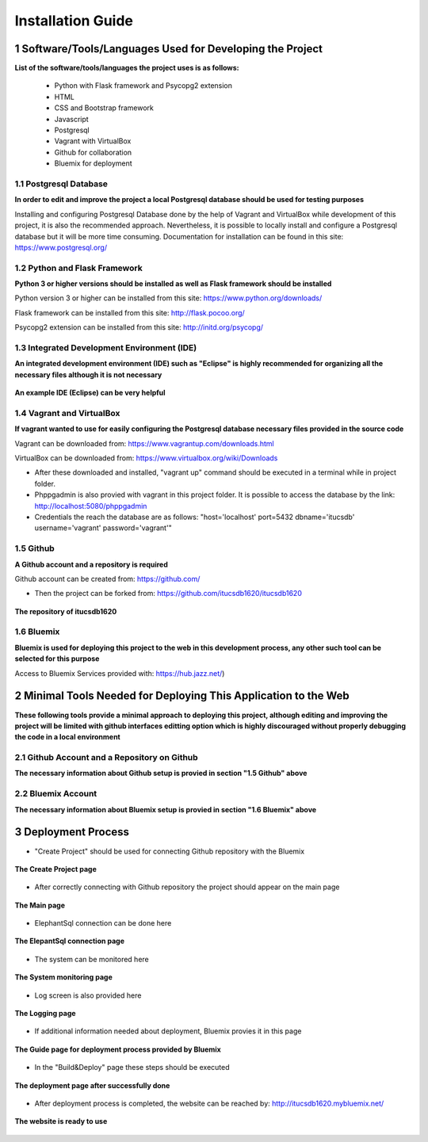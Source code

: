 Installation Guide
++++++++++++++++++

1 Software/Tools/Languages Used for Developing the Project
==========================================================

**List of the software/tools/languages the project uses is as follows:**

   * Python with Flask framework and Psycopg2 extension

   * HTML

   * CSS and Bootstrap framework

   * Javascript

   * Postgresql

   * Vagrant with VirtualBox

   * Github for collaboration

   * Bluemix for deployment

1.1 Postgresql Database
-----------------------

**In order to edit and improve the project a local Postgresql database should be used for testing purposes**

Installing and configuring Postgresql Database done by the help of Vagrant and VirtualBox while development of this project, it is also the recommended approach. Nevertheless, it is possible to locally install and configure a Postgresql database but it will be more time consuming. Documentation for installation can be found in this site: https://www.postgresql.org/

1.2 Python and Flask Framework
------------------------------

**Python 3 or higher versions should be installed as well as Flask framework should be installed**

Python version 3 or higher can be installed from this site: https://www.python.org/downloads/

Flask framework can be installed from this site: http://flask.pocoo.org/

Psycopg2 extension can be installed from this site: http://initd.org/psycopg/

1.3 Integrated Development Environment (IDE)
--------------------------------------------

**An integrated development environment (IDE) such as "Eclipse" is highly recommended for organizing all the necessary files although it is not necessary**

.. figure:: general_images/IDE_Example.png
      :scale: 70 %
      :alt: IDE_Example
      :align: center

      **An example IDE (Eclipse) can be very helpful**

1.4 Vagrant and VirtualBox
--------------------------

**If vagrant wanted to use for easily configuring the Postgresql database necessary files provided in the source code**

Vagrant can be downloaded from: https://www.vagrantup.com/downloads.html

VirtualBox can be downloaded from: https://www.virtualbox.org/wiki/Downloads

* After these downloaded and installed, "vagrant up" command should be executed in a terminal while in project folder.
* Phppgadmin is also provied with vagrant in this project folder. It is possible to access the database by the link: http://localhost:5080/phppgadmin
* Credentials the reach the database are as follows: "host='localhost' port=5432 dbname='itucsdb' username='vagrant' password='vagrant'"

1.5 Github
----------

**A Github account and a repository is required**

Github account can be created from: https://github.com/

* Then the project can be forked from: https://github.com/itucsdb1620/itucsdb1620

.. figure:: general_images/github.png
      :scale: 70 %
      :alt: github
      :align: center

      **The repository of itucsdb1620**


1.6 Bluemix
-----------

**Bluemix is used for deploying this project to the web in this development process, any other such tool can be selected for this purpose**

Access to Bluemix Services provided with: https://hub.jazz.net/)

2 Minimal Tools Needed for Deploying This Application to the Web
================================================================

**These following tools provide a minimal approach to deploying this project, although editing and improving the project will be limited with github interfaces editting option which is highly discouraged without properly debugging the code in a local environment**

2.1 Github Account and a Repository on Github
---------------------------------------------

**The necessary information about Github setup is provied in section "1.5 Github" above**

2.2 Bluemix Account
-------------------

**The necessary information about Bluemix setup is provied in section "1.6 Bluemix" above**

3 Deployment Process
====================

* "Create Project" should be used for connecting Github repository with the Bluemix

.. figure:: general_images/project_creation.png
      :scale: 70 %
      :alt: deployment_page
      :align: center

      **The Create Project page**

* After correctly connecting with Github repository the project should appear on the main page

.. figure:: general_images/project_page.png
      :scale: 70 %
      :alt: project_page
      :align: center

      **The Main page**

* ElephantSql connection can be done here

.. figure:: general_images/elephantsql_connection.png
      :scale: 70 %
      :alt: elephantsql_connection
      :align: center

      **The ElepantSql connection page**

* The system can be monitored here

.. figure:: general_images/monitoring_screen.png
      :scale: 70 %
      :alt: monitoring_screen
      :align: center

      **The System monitoring page**

* Log screen is also provided here

.. figure:: general_images/log_screen.png
      :scale: 70 %
      :alt: log_screen
      :align: center

      **The Logging page**

* If additional information needed about deployment, Bluemix provies it in this page

.. figure:: general_images/guide_to_deploy.png
      :scale: 70 %
      :alt: guide_to_deploy
      :align: center

      **The Guide page for deployment process provided by Bluemix**

* In the "Build&Deploy" page these steps should be executed

.. figure:: general_images/deployment_page.png
      :scale: 70 %
      :alt: deployment_page
      :align: center

      **The deployment page after successfully done**

* After deployment process is completed, the website can be reached by: http://itucsdb1620.mybluemix.net/

.. figure:: general_images/homepage.png
      :scale: 70 %
      :alt: homepage
      :align: center

      **The website is ready to use**

